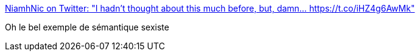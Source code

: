 :jbake-type: post
:jbake-status: published
:jbake-title: NiamhNic on Twitter: "I hadn't thought about this much before, but, damn... https://t.co/iHZ4g6AwMk"
:jbake-tags: sémantique,féminisme,sexisme,_mois_oct.,_année_2017
:jbake-date: 2017-10-16
:jbake-depth: ../
:jbake-uri: shaarli/1508142819000.adoc
:jbake-source: https://nicolas-delsaux.hd.free.fr/Shaarli?searchterm=https%3A%2F%2Ftwitter.com%2FNiamhNic%2Fstatus%2F919504056795697152&searchtags=s%C3%A9mantique+f%C3%A9minisme+sexisme+_mois_oct.+_ann%C3%A9e_2017
:jbake-style: shaarli

https://twitter.com/NiamhNic/status/919504056795697152[NiamhNic on Twitter: "I hadn't thought about this much before, but, damn... https://t.co/iHZ4g6AwMk"]

Oh le bel exemple de sémantique sexiste
